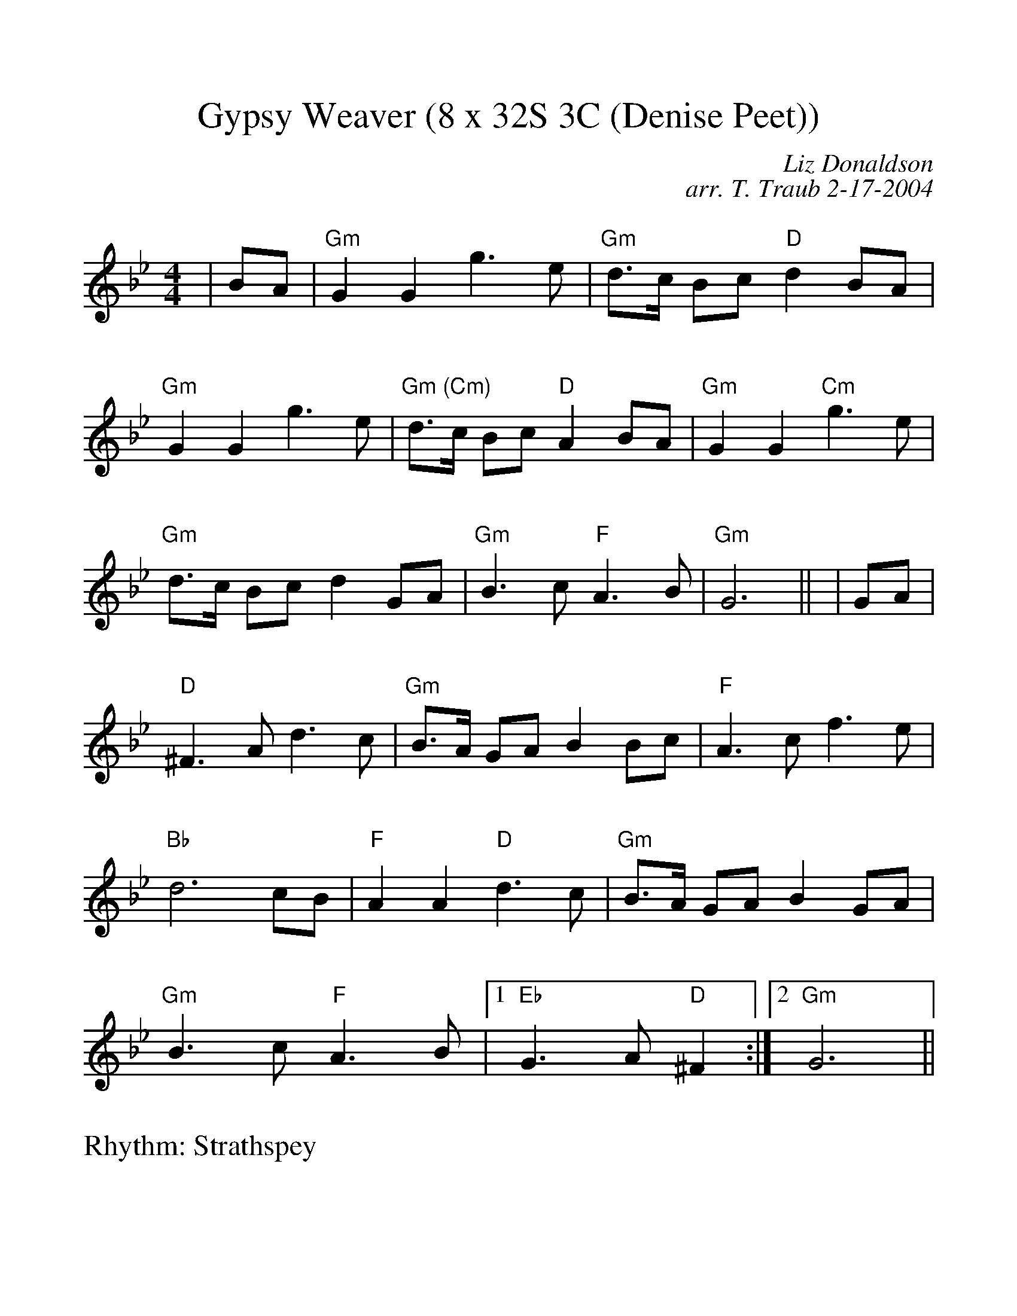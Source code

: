 %Scale the output
%%scale 1.100
%format bracinho.fmt
%%format dulcimer.fmt
%format chordsGCEA.fmt
%%titletrim false
% %%header Some header text
% %%footer "Copyright \u00A9 2012 Example of Copyright"
%%staffsep 60pt %between systems
%%sysstaffsep 60pt %between staves of a system
X:1
T:Gypsy Weaver (8 x 32S 3C (Denise Peet))
C:Liz Donaldson
C:arr. T. Traub 2-17-2004
R:Strathspey
M:4/4
L:1/8
K:Gm
V:1 clef=treble
%%continueall 1
%%partsbox 1
%%writehistory 1
|BA
| "Gm"G2 G2 g3 e | "Gm"d>c Bc "D"d2 BA
| "Gm"G2 G2 g3 e | "Gm (Cm)"d>c Bc "D"A2 BA
| "Gm"G2 G2 "Cm"g3 e | "Gm"d>c Bc d2 GA
| "Gm"B3 c "F"A3 B | "Gm"G6 ||
|GA
| "D"^F3 A d3 c | "Gm"B>A GA B2 Bc
| "F"A3 c f3 e | "Bb"d6 cB
| "F"A2 A2 "D"d3 c | "Gm"B>A GA B2 GA
| "Gm" B3 c "F"A3 B |1 "Eb"G3 A "D"^F2 :|2 "Gm" G6 ||
